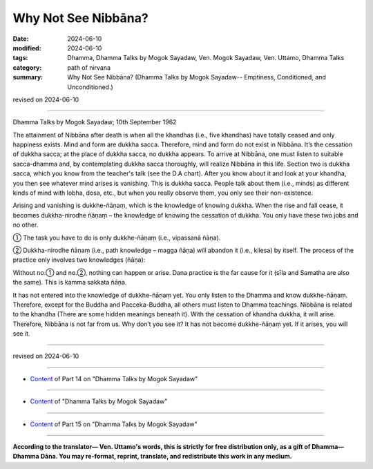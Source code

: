 ==================================
Why Not See Nibbāna?
==================================

:date: 2024-06-10
:modified: 2024-06-10
:tags: Dhamma, Dhamma Talks by Mogok Sayadaw, Ven. Mogok Sayadaw, Ven. Uttamo, Dhamma Talks
:category: path of nirvana
:summary: Why Not See Nibbāna? (Dhamma Talks by Mogok Sayadaw-- Emptiness, Conditioned, and Unconditioned.)

revised on 2024-06-10

------

Dhamma Talks by Mogok Sayadaw; 10th September 1962

The attainment of Nibbāna after death is when all the khandhas (i.e., five khandhas) have totally ceased and only happiness exists. Mind and form are dukkha sacca. Therefore, mind and form do not exist in Nibbāna. It’s the cessation of dukkha sacca; at the place of dukkha sacca, no dukkha appears. To arrive at Nibbāna, one must listen to suitable sacca-dhamma and, by contemplating dukkha sacca thoroughly, will realize Nibbāna in this life. Section two is dukkha sacca, which you know from the teacher's talk (see the D.A chart). After you know about it and look at your khandha, you then see whatever mind arises is vanishing. This is dukkha sacca. People talk about them (i.e., minds) as different kinds of mind with lobha, dosa, etc., but when you really observe them, you only see their non-existence.

Arising and vanishing is dukkhe-ñāṇaṃ, which is the knowledge of knowing dukkha. When the rise and fall cease, it becomes dukkha-nirodhe ñāṇaṃ – the knowledge of knowing the cessation of dukkha. You only have these two jobs and no other.

① The task you have to do is only dukkhe-ñāṇaṃ (i.e., vipassanā ñāṇa). 

② Dukkha-nirodhe ñāṇaṃ (i.e., path knowledge – magga ñāṇa) will abandon it (i.e., kilesa) by itself. The process of the practice only involves two knowledges (ñāṇa):

Without no.① and no.②, nothing can happen or arise. Dana practice is the far cause for it (sīla and Samatha are also the same). This is kamma sakkata ñāṇa.

It has not entered into the knowledge of dukkhe-ñāṇaṃ yet. You only listen to the Dhamma and know dukkhe-ñāṇaṃ. Therefore, except for the Buddha and Pacceka-Buddha, all others must listen to Dhamma teachings. Nibbāna is related to the khandha (There are some hidden meanings beneath it). With the cessation of khandha dukkha, it will arise. Therefore, Nibbāna is not far from us. Why don’t you see it? It has not become dukkhe-ñāṇaṃ yet. If it arises, you will see it.

------

revised on 2024-06-10

------

- `Content <{filename}pt14-content-of-part14%zh.rst>`__ of Part 14 on "Dhamma Talks by Mogok Sayadaw"

------

- `Content <{filename}content-of-dhamma-talks-by-mogok-sayadaw%zh.rst>`__ of "Dhamma Talks by Mogok Sayadaw"

------

- `Content <{filename}pt15-content-of-part15%zh.rst>`__ of Part 15 on "Dhamma Talks by Mogok Sayadaw"

------

**According to the translator— Ven. Uttamo's words, this is strictly for free distribution only, as a gift of Dhamma—Dhamma Dāna. You may re-format, reprint, translate, and redistribute this work in any medium.**

..
  2024-06-10 create rst, proofread by bhante Uttamo